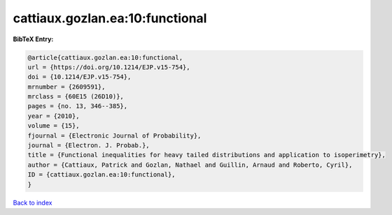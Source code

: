 cattiaux.gozlan.ea:10:functional
================================

.. :cite:t:`cattiaux.gozlan.ea:10:functional`

.. bibliography:: ../../All.bib

**BibTeX Entry:**

.. code-block:: bibtex

   @article{cattiaux.gozlan.ea:10:functional,
   url = {https://doi.org/10.1214/EJP.v15-754},
   doi = {10.1214/EJP.v15-754},
   mrnumber = {2609591},
   mrclass = {60E15 (26D10)},
   pages = {no. 13, 346--385},
   year = {2010},
   volume = {15},
   fjournal = {Electronic Journal of Probability},
   journal = {Electron. J. Probab.},
   title = {Functional inequalities for heavy tailed distributions and application to isoperimetry},
   author = {Cattiaux, Patrick and Gozlan, Nathael and Guillin, Arnaud and Roberto, Cyril},
   ID = {cattiaux.gozlan.ea:10:functional},
   }

`Back to index <../index>`_
